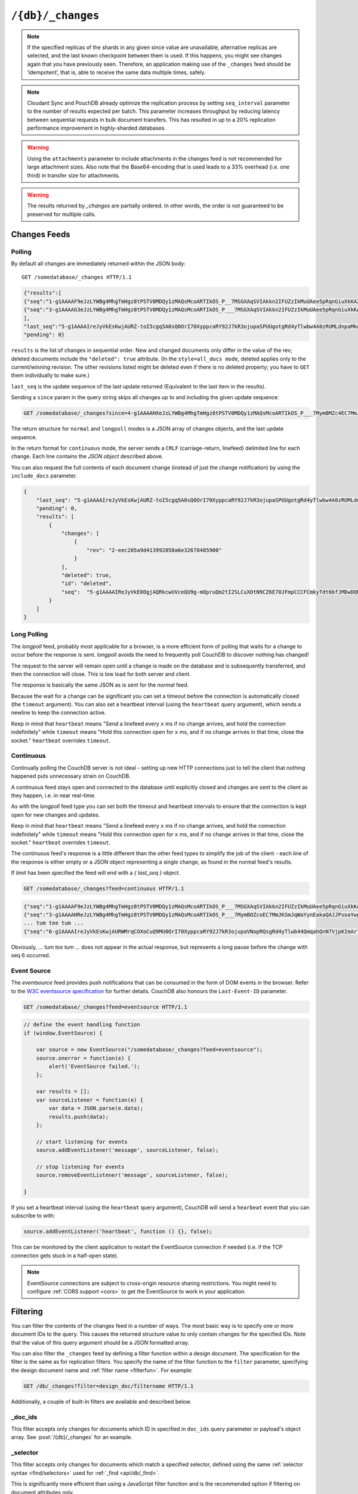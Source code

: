 .. Licensed under the Apache License, Version 2.0 (the "License"); you may not
.. use this file except in compliance with the License. You may obtain a copy of
.. the License at
..
..   http://www.apache.org/licenses/LICENSE-2.0
..
.. Unless required by applicable law or agreed to in writing, software
.. distributed under the License is distributed on an "AS IS" BASIS, WITHOUT
.. WARRANTIES OR CONDITIONS OF ANY KIND, either express or implied. See the
.. License for the specific language governing permissions and limitations under
.. the License.

.. _api/db/changes:

==================
``/{db}/_changes``
==================

.. http:get:: /{db}/_changes
    :synopsis: Returns changes for the given database

    Returns a sorted list of changes made to documents in the database, in time
    order of application, can be obtained from the database's ``_changes``
    resource. Only the most recent change for a given document is guaranteed to
    be provided, for example if a document has had fields added, and then
    deleted, an API client checking for changes will not necessarily receive
    the intermediate state of added documents.

    This can be used to listen for update and modifications to the database for
    post processing or synchronization, and for practical purposes,
    a continuously connected ``_changes`` feed is a reasonable approach for
    generating a real-time log for most applications.

    :param db: Database name
    :<header Accept: - :mimetype:`application/json`
                     - :mimetype:`text/event-stream`
                     - :mimetype:`text/plain`
    :<header Last-Event-ID: ID of the last events received by the server on a
        previous connection. Overrides ``since`` query parameter.
    :query array doc_ids: List of document IDs to filter the changes feed as
        valid JSON array. Used with :ref:`_doc_ids <changes/filter/doc_ids>`
        filter. Since `length of URL is limited`_, it is better to use
        :post:`/{db}/_changes` instead.
    :query boolean conflicts: Includes `conflicts` information in response.
        Ignored if `include_docs` isn't ``true``. Default is ``false``.
    :query boolean descending: Return the change results in descending sequence
        order (most recent change first). Default is ``false``.
    :query string feed: - **normal** Specifies :ref:`Normal Polling Mode
                          <changes/normal>`. All past changes are returned
                          immediately. *Default.*
                        - **longpoll** Specifies :ref:`Long Polling Mode
                          <changes/longpoll>`. Waits until at least one change
                          has occurred, sends the change, then closes the
                          connection. Most commonly used in conjunction with
                          ``since=now``, to wait for the next change.
                        - **continuous** Sets :ref:`Continuous Mode
                          <changes/continuous>`. Sends a line of JSON per
                          event. Keeps the socket open until ``timeout``.
                        - **eventsource** Sets :ref:`Event Source Mode
                          <changes/eventsource>`. Works the same as Continuous
                          Mode, but sends the events in `EventSource
                          <http://dev.w3.org/html5/eventsource/>`_ format.
    :query string filter: Reference to a :ref:`filter function <filterfun>`
        from a design document that will filter whole stream emitting only
        filtered events. See the section `Change Notifications in the book
        CouchDB The Definitive Guide`_ for more information.
    :query number heartbeat: Period in *milliseconds* after which an empty
        line is sent in the results. Only applicable for :ref:`longpoll
        <changes/longpoll>`, :ref:`continuous <changes/continuous>`, and
        :ref:`eventsource <changes/eventsource>` feeds. Overrides any timeout
        to keep the feed alive indefinitely. Default is ``60000``. May be
        ``true`` to use default value.
    :query boolean include_docs: Include the associated document with each
        result. If there are conflicts, only the winning revision is returned.
        Default is ``false``.
    :query boolean attachments: Include the Base64-encoded content of
        :ref:`attachments <api/doc/attachments>` in the documents that
        are included if ``include_docs`` is ``true``. Ignored if ``include_docs``
        isn't ``true``. Default is ``false``.
    :query boolean att_encoding_info: Include encoding information in attachment
        stubs if ``include_docs`` is ``true`` and the particular attachment is
        compressed. Ignored if ``include_docs`` isn't ``true``.
        Default is ``false``.
    :query number last-event-id: Alias of `Last-Event-ID` header.
    :query number limit: Limit number of result rows to the specified value
        (note that using ``0`` here has the same effect as ``1``).
    :query since: Start the results from the change immediately after the given
        update sequence. Can be valid update sequence or ``now`` value.
        Default is ``0``.
    :query string style: Specifies how many revisions are returned in
        the changes array. The default, ``main_only``, will only return
        the current "winning" revision; ``all_docs`` will return all leaf
        revisions (including conflicts and deleted former conflicts).
    :query number timeout: Maximum period in *milliseconds* to wait for a change
        before the response is sent, even if there are no results.
        Only applicable for :ref:`longpoll <changes/longpoll>` or
        :ref:`continuous <changes/continuous>` feeds.
        Default value is specified by :config:option:`chttpd/changes_timeout`
        configuration option. Note that ``60000`` value is also the default
        maximum timeout to prevent undetected dead connections.
    :query string view: Allows to use view functions as filters. Documents
        counted as "passed" for view filter in case if map function emits
        at least one record for them.
        See :ref:`changes/filter/view` for more info.
    :query number seq_interval: When fetching changes in a batch, setting the
        *seq_interval* parameter tells CouchDB to only calculate the update seq
        with every Nth result returned. By setting **seq_interval=<batch size>**
        , where ``<batch size>`` is the number of results requested per batch,
        load can be reduced on the source CouchDB database; computing the seq
        value across many shards (esp. in highly-sharded databases) is expensive
        in a heavily loaded CouchDB cluster.
    :>header Cache-Control: ``no-cache`` if changes feed is
        :ref:`eventsource <changes/eventsource>`
    :>header Content-Type: - :mimetype:`application/json`
                           - :mimetype:`text/event-stream`
                           - :mimetype:`text/plain; charset=utf-8`
    :>header ETag: Response hash if changes feed is `normal`
    :>header Transfer-Encoding: ``chunked``
    :>json json last_seq: Last change update sequence
    :>json number pending: Count of remaining items in the feed
    :>json array results: Changes made to a database
    :code 200: Request completed successfully
    :code 400: Bad request

    The ``results`` field of database changes:

    :json array changes: List of document's leaves with single field ``rev``.
    :json string id: Document ID.
    :json json seq: Update sequence.
    :json bool deleted: ``true`` if the document is deleted.

    **Request**:

    .. code-block:: http

        GET /db/_changes?style=all_docs HTTP/1.1
        Accept: application/json
        Host: localhost:5984

    **Response**:

    .. code-block:: http

        HTTP/1.1 200 OK
        Cache-Control: must-revalidate
        Content-Type: application/json
        Date: Mon, 12 Aug 2013 00:54:58 GMT
        ETag: "6ASLEKEMSRABT0O5XY9UPO9Z"
        Server: CouchDB (Erlang/OTP)
        Transfer-Encoding: chunked

        {
            "last_seq": "5-g1AAAAIreJyVkEsKwjAURZ-toI5cgq5A0sQ0OrI70XyppcaRY92J7kR3ojupaSPUUgotgRd4yTlwbw4A0zRUMLdnpaMkwmyF3Ily9xBwEIuiKLI05KOTW0wkV4rruP29UyGWbordzwKVxWBNOGMKZhertDlarbr5pOT3DV4gudUC9-MPJX9tpEAYx4TQASns2E24ucuJ7rXJSL1BbEgf3vTwpmedCZkYa7Pulck7Xt7x_usFU2aIHOD4eEfVTVA5KMGUkqhNZV-8_o5i",
            "pending": 0,
            "results": [
                {
                    "changes": [
                        {
                            "rev": "2-7051cbe5c8faecd085a3fa619e6e6337"
                        }
                    ],
                    "id": "6478c2ae800dfc387396d14e1fc39626",
                    "seq": "3-g1AAAAG3eJzLYWBg4MhgTmHgz8tPSTV0MDQy1zMAQsMcoARTIkOS_P___7MSGXAqSVIAkkn2IFUZzIkMuUAee5pRqnGiuXkKA2dpXkpqWmZeagpu_Q4g_fGEbEkAqaqH2sIItsXAyMjM2NgUUwdOU_JYgCRDA5ACGjQfn30QlQsgKvcjfGaQZmaUmmZClM8gZhyAmHGfsG0PICrBPmQC22ZqbGRqamyIqSsLAAArcXo"
                },
                {
                    "changes": [
                        {
                            "rev": "3-7379b9e515b161226c6559d90c4dc49f"
                        }
                    ],
                    "deleted": true,
                    "id": "5bbc9ca465f1b0fcd62362168a7c8831",
                    "seq": "4-g1AAAAHXeJzLYWBg4MhgTmHgz8tPSTV0MDQy1zMAQsMcoARTIkOS_P___7MymBMZc4EC7MmJKSmJqWaYynEakaQAJJPsoaYwgE1JM0o1TjQ3T2HgLM1LSU3LzEtNwa3fAaQ_HqQ_kQG3qgSQqnoUtxoYGZkZG5uS4NY8FiDJ0ACkgAbNx2cfROUCiMr9CJ8ZpJkZpaaZEOUziBkHIGbcJ2zbA4hKsA-ZwLaZGhuZmhobYurKAgCz33kh"
                },
                {
                    "changes": [
                        {
                            "rev": "6-460637e73a6288cb24d532bf91f32969"
                        },
                        {
                            "rev": "5-eeaa298781f60b7bcae0c91bdedd1b87"
                        }
                    ],
                    "id": "729eb57437745e506b333068fff665ae",
                    "seq": "5-g1AAAAIReJyVkE0OgjAQRkcwUVceQU9g-mOpruQm2tI2SLCuXOtN9CZ6E70JFmpCCCFCmkyTdt6bfJMDwDQNFcztWWkcY8JXyB2cu49AgFwURZGloRid3MMkEUoJHbXbOxVy6arc_SxQWQzRVHCuYHaxSpuj1aqbj0t-3-AlSrZakn78oeSvjRSIkIhSNiCFHbsKN3c50b02mURvEB-yD296eNOzzoRMRLRZ98rkHS_veGcC_nR-fGe1gaCaxihhjOI2lX0BhniHaA"
                }
            ]
        }

.. _length of URL is limited: http://stackoverflow.com/a/417184/965635

.. versionchanged:: 0.11.0 added ``include_docs`` parameter
.. versionchanged:: 1.2.0 added ``view`` parameter and special value `_view`
   for ``filter`` one
.. versionchanged:: 1.3.0 ``since`` parameter could take `now` value to start
   listen changes since current seq number.
.. versionchanged:: 1.3.0 ``eventsource`` feed type added.
.. versionchanged:: 1.4.0 Support ``Last-Event-ID`` header.
.. versionchanged:: 1.6.0 added ``attachments`` and ``att_encoding_info``
   parameters
.. versionchanged:: 2.0.0 update sequences can be any valid json object,
   added ``seq_interval``

.. note::
    If the specified replicas of the shards in any given since value are
    unavailable, alternative replicas are selected, and the last known
    checkpoint between them is used. If this happens, you might see changes
    again that you have previously seen. Therefore, an application making use
    of the ``_changes`` feed should be ‘idempotent’, that is, able to receive the
    same data multiple times, safely.

.. note::
    Cloudant Sync and PouchDB already optimize the replication process by
    setting ``seq_interval`` parameter to the number of results expected per
    batch. This parameter increases throughput by reducing latency between
    sequential requests in bulk document transfers. This has resulted in up to
    a 20% replication performance improvement in highly-sharded databases.

.. warning::
    Using the ``attachments`` parameter to include attachments in the changes
    feed is not recommended for large attachment sizes. Also note that the
    Base64-encoding that is used leads to a 33% overhead (i.e. one third) in
    transfer size for attachments.

.. warning::
    The results returned by `_changes` are partially ordered. In other words,
    the order is not guaranteed to be preserved for multiple calls.

.. http:post:: /{db}/_changes
    :synopsis: Returns changes for the given database for certain document IDs

    Requests the database changes feed in the same way as
    :get:`/{db}/_changes` does, but is widely used with
    ``?filter=_doc_ids`` query parameter and allows one to pass a larger list of
    document IDs to filter.

    **Request**:

    .. code-block:: http

        POST /recipes/_changes?filter=_doc_ids HTTP/1.1
        Accept: application/json
        Content-Length: 40
        Content-Type: application/json
        Host: localhost:5984

        {
            "doc_ids": [
                "SpaghettiWithMeatballs"
            ]
        }

    **Response**:

    .. code-block:: http

        HTTP/1.1 200 OK
        Cache-Control: must-revalidate
        Content-Type: application/json
        Date: Sat, 28 Sep 2013 07:23:09 GMT
        ETag: "ARIHFWL3I7PIS0SPVTFU6TLR2"
        Server: CouchDB (Erlang OTP)
        Transfer-Encoding: chunked

        {
            "last_seq": "5-g1AAAAIreJyVkEsKwjAURZ-toI5cgq5A0sQ0OrI70XyppcaRY92J7kR3ojupaSPUUgotgRd4yTlwbw4A0zRUMLdnpaMkwmyF3Ily9xBwEIuiKLI05KOTW0wkV4rruP29UyGWbordzwKVxWBNOGMKZhertDlarbr5pOT3DV4gudUC9-MPJX9tpEAYx4TQASns2E24ucuJ7rXJSL1BbEgf3vTwpmedCZkYa7Pulck7Xt7x_usFU2aIHOD4eEfVTVA5KMGUkqhNZV8_o5i",
            "pending": 0,
            "results": [
                {
                    "changes": [
                        {
                            "rev": "13-bcb9d6388b60fd1e960d9ec4e8e3f29e"
                        }
                    ],
                    "id": "SpaghettiWithMeatballs",
                    "seq":  "5-g1AAAAIReJyVkE0OgjAQRkcwUVceQU9g-mOpruQm2tI2SLCuXOtN9CZ6E70JFmpCCCFCmkyTdt6bfJMDwDQNFcztWWkcY8JXyB2cu49AgFwURZGloRid3MMkEUoJHbXbOxVy6arc_SxQWQzRVHCuYHaxSpuj1aqbj0t-3-AlSrZakn78oeSvjRSIkIhSNiCFHbsKN3c50b02mURvEB-yD296eNOzzoRMRLRZ98rkHS_veGcC_nR-fGe1gaCaxihhjOI2lX0BhniHaA"
                }
            ]
        }

.. _changes:

Changes Feeds
=============

.. _changes/normal:

Polling
-------

By default all changes are immediately returned within the JSON body::

    GET /somedatabase/_changes HTTP/1.1

.. code-block:: javascript

    {"results":[
    {"seq":"1-g1AAAAF9eJzLYWBg4MhgTmHgz8tPSTV0MDQy1zMAQsMcoARTIkOS_P__7MSGXAqSVIAkkn2IFUZzIkMuUAee5pRqnGiuXkKA2dpXkpqWmZeagpu_Q4g_fGEbEkAqaqH2sIItsXAyMjM2NgUUwdOU_JYgCRDA5ACGjQfn30QlQsgKvcTVnkAovI-YZUPICpBvs0CAN1eY_c","id":"fresh","changes":[{"rev":"1-967a00dff5e02add41819138abb3284d"}]},
    {"seq":"3-g1AAAAG3eJzLYWBg4MhgTmHgz8tPSTV0MDQy1zMAQsMcoARTIkOS_P___7MSGXAqSVIAkkn2IFUZzIkMuUAee5pRqnGiuXkKA2dpXkpqWmZeagpu_Q4g_fGEbEkAqaqH2sIItsXAyMjM2NgUUwdOU_JYgCRDA5ACGjQfn30QlQsgKvcjfGaQZmaUmmZClM8gZhyAmHGfsG0PICrBPmQC22ZqbGRqamyIqSsLAAArcXo","id":"updated","changes":[{"rev":"2-7051cbe5c8faecd085a3fa619e6e6337CFCmkyTdt6bfJMDwDQNFcztWWkcY8JXyB2cu49AgFwURZGloRid3MMkEUoJHbXbOxVy6arc_SxQWQzRVHCuYHaxSpuj1aqbj0t-3-AlSrZakn78oeSvjRSIkIhSNiCFHbsKN3c50b02mURvEB-yD296eNOzzoRMRLRZ98rkHS_veGcC_nR-fGe1gaCaxihhjOI2lX0BhniHaA","id":"deleted","changes":[{"rev":"2-eec205a9d413992850a6e32678485900"}],"deleted":true}
    ],
    "last_seq":"5-g1AAAAIreJyVkEsKwjAURZ-toI5cgq5A0sQ0OrI70XyppcaRY92J7kR3ojupaSPUUgotgRd4yTlwbw4A0zRUMLdnpaMkwmyF3Ily9xBwEIuiKLI05KOTW0wkV4rruP29UyGWbordzwKVxWBNOGMKZhertDlarbr5pOT3DV4gudUC9-MPJX9tpEAYx4TQASns2E24ucuJ7rXJSL1BbEgf3vTwpmedCZkYa7Pulck7Xt7x_usFU2aIHOD4eEfVTVA5KMGUkqhNZV-8_o5i",
    "pending": 0}

``results`` is the list of changes in sequential order. New and changed
documents only differ in the value of the rev; deleted documents include the
``"deleted": true`` attribute. (In the ``style=all_docs mode``, deleted applies
only to the current/winning revision. The other revisions listed might be
deleted even if there is no deleted property; you have to ``GET`` them
individually to make sure.)

``last_seq`` is the update sequence of the last update returned (Equivalent
to the last item in the results).

Sending a ``since`` param in the query string skips all changes up to and
including the given update sequence:

.. code-block:: http

    GET /somedatabase/_changes?since=4-g1AAAAHXeJzLYWBg4MhgTmHgz8tPSTV0MDQy1zMAQsMcoARTIkOS_P___7MymBMZc4EC7MmJKSmJqWaYynEakaQAJJPsoaYwgE1JM0o1TjQ3T2HgLM1LSU3LzEtNwa3fAaQ_HqQ_kQG3qgSQqnoUtxoYGZkZG5uS4NY8FiDJ0ACkgAbNx2cfROUCiMr9CJ8ZpJkZpaaZEOUziBkHIGbcJ2zbA4hKsA-ZwLaZGhuZmhobYurKAgCz33kh HTTP/1.1

The return structure for ``normal`` and ``longpoll`` modes is a JSON
array of changes objects, and the last update sequence.

In the return format for ``continuous`` mode, the server sends a ``CRLF``
(carriage-return, linefeed) delimited line for each change. Each line
contains the `JSON object` described above.

You can also request the full contents of each document change (instead
of just the change notification) by using the ``include_docs`` parameter.

.. code-block:: javascript

    {
        "last_seq": "5-g1AAAAIreJyVkEsKwjAURZ-toI5cgq5A0sQ0OrI70XyppcaRY92J7kR3ojupaSPUUgotgRd4yTlwbw4A0zRUMLdnpaMkwmyF3Ily9xBwEIuiKLI05KOTW0wkV4rruP29UyGWbordzwKVxWBNOGMKZhertDlarbr5pOT3DV4gudUC9-MPJX9tpEAYx4TQASns2E24ucuJ7rXJSL1BbEgf3vTwpmedCZkYa7Pulck7Xt7x_usFU2aIHOD4eEfVTVA5KMGUkqhNZV-8_o5i",
        "pending": 0,
        "results": [
            {
                "changes": [
                    {
                        "rev": "2-eec205a9d413992850a6e32678485900"
                    }
                ],
                "deleted": true,
                "id": "deleted",
                "seq":  "5-g1AAAAIReJyVkE0OgjAQRkcwUVceQU9g-mOpruQm2tI2SLCuXOtN9CZ6E70JFmpCCCFCmkyTdt6bfJMDwDQNFcztWWkcY8JXyB2cu49AgFwURZGloRid3MMkEUoJHbXbOxVy6arc_SxQWQzRVHCuYHaxSpuj1aqbj0t-3-AlSrZakn78oeSvjRSIkIhSNiCFHbsKN3c50b02mURvEByD296eNOzzoRMRLRZ98rkHS_veGcC_nR-fGe1gaCaxihhjOI2lX0BhniHaA",
            }
        ]
    }

.. _changes/longpoll:

Long Polling
------------

The `longpoll` feed, probably most applicable for a browser, is a more
efficient form of polling that waits for a change to occur before the response
is sent. `longpoll` avoids the need to frequently poll CouchDB to discover
nothing has changed!

The request to the server will remain open until a change is made on the
database and is subsequently transferred, and then the connection will close.
This is low load for both server and client.

The response is basically the same JSON as is sent for the `normal` feed.

Because the wait for a change can be significant you can set a
timeout before the connection is automatically closed (the
``timeout`` argument). You can also set a heartbeat interval (using
the ``heartbeat`` query argument), which sends a newline to keep the
connection active.

Keep in mind that ``heartbeat`` means "Send a linefeed every ``x`` ms
if no change arrives, and hold the connection indefinitely" while ``timeout``
means "Hold this connection open for ``x`` ms, and if no change arrives in that
time, close the socket."  ``heartbeat`` overrides ``timeout``.

.. _changes/continuous:

Continuous
----------

Continually polling the CouchDB server is not ideal - setting up new HTTP
connections just to tell the client that nothing happened puts unnecessary
strain on CouchDB.

A continuous feed stays open and connected to the database until explicitly
closed and changes are sent to the client as they happen, i.e. in near
real-time.

As with the `longpoll` feed type you can set both the timeout and heartbeat
intervals to ensure that the connection is kept open for new changes and
updates.

Keep in mind that ``heartbeat`` means "Send a linefeed every ``x`` ms
if no change arrives, and hold the connection indefinitely" while ``timeout``
means "Hold this connection open for ``x`` ms, and if no change arrives in that
time, close the socket."  ``heartbeat`` overrides ``timeout``.

The continuous feed's response is a little different than the other feed types
to simplify the job of the client - each line of the response is either empty
or a JSON object representing a single change, as found in the normal feed's
results.

If `limit` has been specified the feed will end with a `{ last_seq }` object.

.. code-block:: http

    GET /somedatabase/_changes?feed=continuous HTTP/1.1

.. code-block:: javascript

    {"seq":"1-g1AAAAF9eJzLYWBg4MhgTmHgz8tPSTV0MDQy1zMAQsMcoARTIkOS_P___7MSGXAqSVIAkkn2IFUZzIkMuUAee5pRqnGiuXkKA2dpXkpqWmZeagpu_Q4g_fGEbEkAqaqH2sIItsXAyMjM2NgUUwdOU_JYgCRDA5ACGjQfn30QlQsgKvcTVnkAovI-YZUPICpBvs0CAN1eY_c","id":"fresh","changes":[{"rev":"5-g1AAAAHxeJzLYWBg4MhgTmHgz8tPSTV0MDQy1zMAQsMcoARTIkOS_P___7MymBOZcoEC7MmJKSmJqWaYynEakaQAJJPsoaYwgE1JM0o1TjQ3T2HgLM1LSU3LzEtNwa3fAaQ_HkV_kkGyZWqSEXH6E0D666H6GcH6DYyMzIyNTUnwRR4LkGRoAFJAg-YjwiMtOdXCwJyU8ICYtABi0n6EnwzSzIxS00yI8hPEjAMQM-5nJTIQUPkAovI_UGUWAA0SgOI","id":"updated","changes":[{"rev":"2-7051cbe5c8faecd085a3fa619e6e6337"}]}
    {"seq":"3-g1AAAAHReJzLYWBg4MhgTmHgz8tPSTV0MDQy1zMAQsMcoARTIkOS_P___7MymBOZcoEC7MmJKSmJqWaYynEakaQAJJPsoaYwgE1JM0o1TjQ3T2HgLM1LSU3LzEtNwa3fAaQ_HkV_kkGyZWqSEXH6E0D660H6ExlwqspjAZIMDUAKqHA-yCZGiEuTUy0MzEnxL8SkBRCT9iPcbJBmZpSaZkKUmyFmHICYcZ-wux9AVIJ8mAUABgp6XQ","id":"deleted","changes":[{"rev":"2-eec205a9d413992850a6e32678485900"}],"deleted":true}
    ... tum tee tum ...
    {"seq":"6-g1AAAAIreJyVkEsKwjAURWMrqCOXoCuQ9MU0OrI70XyppcaRY92J7kR3ojupaVNopRQsgRd4yTlwb44QmqahQnN7VjpKImAr7E6Uu4eAI7EoiiJLQx6c3GIiuVJcx93vvQqxdFPsaguqLAY04YwpNLtYpc3RatXPJyW__-EFllst4D_-UPLXmh9VPAaICaEDUtixm-jmLie6N30YqTeYDenDmx7e9GwyYRODNuu_MnnHyzverV6AMkPkAMfHO1rdUAKUkqhLZV-_0o5j","id":"updated","changes":[{"rev":"3-825cb35de44c433bfb2df415563a19de"}]}

Obviously, `... tum tee tum ...` does not appear in the actual response, but
represents a long pause before the change with seq 6 occurred.

.. _Change Notifications in the book CouchDB The Definitive Guide: http://guide.couchdb.org/draft/notifications.html

.. _changes/eventsource:

Event Source
------------

The `eventsource` feed provides push notifications that can be consumed in
the form of DOM events in the browser. Refer to the `W3C eventsource
specification`_ for further details. CouchDB also honours the ``Last-Event-ID``
parameter.

.. code-block:: http

    GET /somedatabase/_changes?feed=eventsource HTTP/1.1

.. code-block:: javascript

    // define the event handling function
    if (window.EventSource) {

        var source = new EventSource("/somedatabase/_changes?feed=eventsource");
        source.onerror = function(e) {
            alert('EventSource failed.');
        };

        var results = [];
        var sourceListener = function(e) {
            var data = JSON.parse(e.data);
            results.push(data);
        };

        // start listening for events
        source.addEventListener('message', sourceListener, false);

        // stop listening for events
        source.removeEventListener('message', sourceListener, false);

    }

If you set a heartbeat interval (using the ``heartbeat`` query argument),
CouchDB will send a ``hearbeat`` event that you can subscribe to with:

.. code-block:: javascript

    source.addEventListener('heartbeat', function () {}, false);

This can be monitored by the client application to restart the EventSource
connection if needed (i.e. if the TCP connection gets stuck in a half-open
state).

.. note::
    EventSource connections are subject to cross-origin resource sharing
    restrictions. You might need to configure :ref:`CORS support
    <cors>` to get the EventSource to work in your application.

.. _W3C eventsource specification: http://www.w3.org/TR/eventsource/

.. _changes/filter:

Filtering
=========

You can filter the contents of the changes feed in a number of ways. The
most basic way is to specify one or more document IDs to the query. This
causes the returned structure value to only contain changes for the
specified IDs. Note that the value of this query argument should be a
JSON formatted array.

You can also filter the ``_changes`` feed by defining a filter function
within a design document. The specification for the filter is the same
as for replication filters. You specify the name of the filter function
to the ``filter`` parameter, specifying the design document name and
:ref:`filter name <filterfun>`. For example:

.. code-block:: http

    GET /db/_changes?filter=design_doc/filtername HTTP/1.1

Additionally, a couple of built-in filters are available and described
below.

.. _changes/filter/doc_ids:

_doc_ids
--------

This filter accepts only changes for documents which ID in specified in
``doc_ids`` query parameter or payload's object array. See
:post:`/{db}/_changes` for an example.

.. _changes/filter/selector:

_selector
---------

.. versionadded:: 2.0

This filter accepts only changes for documents which match a specified
selector, defined using the same :ref:`selector
syntax <find/selectors>` used for :ref:`_find <api/db/_find>`.

This is significantly more efficient than using a JavaScript filter
function and is the recommended option if filtering on document attributes only.

Note that, unlike JavaScript filters, selectors do not have access to the
request object.

**Request**:

.. code-block:: http

    POST /recipes/_changes?filter=_selector HTTP/1.1
    Content-Type: application/json
    Host: localhost:5984

    {
        "selector": { "_id": { "$regex": "^_design/" } }
    }

**Response**:

.. code-block:: http

    HTTP/1.1 200 OK
    Cache-Control: must-revalidate
    Content-Type: application/json
    Date: Tue, 06 Sep 2016 20:03:23 GMT
    Etag: "1H8RGBCK3ABY6ACDM7ZSC30QK"
    Server: CouchDB (Erlang OTP/18)
    Transfer-Encoding: chunked

    {
        "last_seq": "11-g1AAAAIreJyVkEEKwjAQRUOrqCuPoCeQZGIaXdmbaNIk1FLjyrXeRG-iN9Gb1LQRaimFlsAEJnkP_s8RQtM0VGhuz0qTmABfYXdI7h4CgeSiKIosDUVwcotJIpQSOmp_71TIpZty97OgymJAU8G5QrOLVdocrVbdfFzy-wYvcbLVEvrxh5K_NlJggIhSNiCFHbmJbu5yonttMoneYD6kD296eNOzzoRNBNqse2Xyjpd3vP96AcYNTQY4Pt5RdTOuHIwCY5S0qewLwY6OaA",
        "pending": 0,
        "results": [
            {
                "changes": [
                    {
                        "rev": "10-304cae84fd862832ea9814f02920d4b2"
                    }
                ],
                "id": "_design/ingredients",
                "seq": "8-g1AAAAHxeJzLYWBg4MhgTmHgz8tPSTV0MDQy1zMAQsMcoARTIkOS_P___7MymBOZcoEC7MmJKSmJqWaYynEakaQAJJPsoaYwgE1JM0o1TjQ3T2HgLM1LSU3LzEtNwa3fAaQ_HkV_kkGyZWqSEXH6E0D666H6GcH6DYyMzIyNTUnwRR4LkGRoAFJAg-ZnJTIQULkAonI_ws0GaWZGqWkmRLkZYsYBiBn3Cdv2AKIS7ENWsG2mxkampsaGmLqyAOYpgEo"
            },
            {
                "changes": [
                    {
                        "rev": "123-6f7c1b7c97a9e4f0d22bdf130e8fd817"
                    }
                ],
                "deleted": true,
                "id": "_design/cookbook",
                "seq": "9-g1AAAAHxeJzLYWBg4MhgTmHgz8tPSTV0MDQy1zMAQsMcoARTIkOS_P___7MymBOZcoEC7MmJKSmJqWaYynEakaQAJJPsoaYwgE1JM0o1TjQ3T2HgLM1LSU3LzEtNwa3fAaQ_HkV_kkGyZWqSEXH6E0D661F8YWBkZGZsbEqCL_JYgCRDA5ACGjQ_K5GBgMoFEJX7EW42SDMzSk0zIcrNEDMOQMy4T9i2BxCVYB-ygm0zNTYyNTU2xNSVBQDnK4BL"
            },
            {
                "changes": [
                    {
                        "rev": "6-5b8a52c22580e922e792047cff3618f3"
                    }
                ],
                "deleted": true,
                "id": "_design/meta",
                "seq": "11-g1AAAAIReJyVkE0OgjAQRiegUVceQU9g-mOpruQm2tI2SLCuXOtN9CZ6E70JFmpCCCFCmkyTdt6bfJMDwDQNFcztWWkcY8JXyB2cu49AgFwURZGloQhO7mGSCKWEjtrtnQq5dFXufhaoLIZoKjhXMLtYpc3RatXNxyW_b_ASJVstST_-UPLXRgpESEQpG5DCjlyFm7uc6F6bTKI3iA_Zhzc9vOlZZ0ImItqse2Xyjpd3vDMBfzo_vrPawLiaxihhjOI2lX0BirqHbg"
            }
        ]
    }

.. _changes/filter/selector/missing:

Missing selector
################

If the selector object is missing from the request body,
the error message is similar to the following example:

.. code-block:: json

   {
      "error": "bad request",
      "reason": "Selector must be specified in POST payload"
   }

.. _changes/filter/selector/invalidjson:

Not a valid JSON object
#######################

If the selector object is not a well-formed JSON object,
the error message is similar to the following example:

.. code-block:: json

   {
      "error": "bad request",
      "reason": "Selector error: expected a JSON object"
   }

.. _changes/filter/selector/invalidselector:

Not a valid selector
####################

If the selector object does not contain a valid selection expression,
the error message is similar to the following example:

.. code-block:: json

   {
      "error": "bad request",
      "reason": "Selector error: expected a JSON object"
   }

.. _changes/filter/design:

_design
-------

The ``_design`` filter accepts only changes for any design document within the
requested database.

**Request**:

.. code-block:: http

    GET /recipes/_changes?filter=_design HTTP/1.1
    Accept: application/json
    Host: localhost:5984

**Response**:

.. code-block:: http

    HTTP/1.1 200 OK
    Cache-Control: must-revalidate
    Content-Type: application/json
    Date: Tue, 06 Sep 2016 12:55:12 GMT
    ETag: "ARIHFWL3I7PIS0SPVTFU6TLR2"
    Server: CouchDB (Erlang OTP)
    Transfer-Encoding: chunked

    {
        "last_seq": "11-g1AAAAIreJyVkEEKwjAQRUOrqCuPoCeQZGIaXdmbaNIk1FLjyrXeRG-iN9Gb1LQRaimFlsAEJnkP_s8RQtM0VGhuz0qTmABfYXdI7h4CgeSiKIosDUVwcotJIpQSOmp_71TIpZty97OgymJAU8G5QrOLVdocrVbdfFzy-wYvcbLVEvrxh5K_NlJggIhSNiCFHbmJbu5yonttMoneYD6kD296eNOzzoRNBNqse2Xyjpd3vP96AcYNTQY4Pt5RdTOuHIwCY5S0qewLwY6OaA",
        "pending": 0,
        "results": [
            {
                "changes": [
                    {
                        "rev": "10-304cae84fd862832ea9814f02920d4b2"
                    }
                ],
                "id": "_design/ingredients",
                "seq": "8-g1AAAAHxeJzLYWBg4MhgTmHgz8tPSTV0MDQy1zMAQsMcoARTIkOS_P___7MymBOZcoEC7MmJKSmJqWaYynEakaQAJJPsoaYwgE1JM0o1TjQ3T2HgLM1LSU3LzEtNwa3fAaQ_HkV_kkGyZWqSEXH6E0D666H6GcH6DYyMzIyNTUnwRR4LkGRoAFJAg-ZnJTIQULkAonI_ws0GaWZGqWkmRLkZYsYBiBn3Cdv2AKIS7ENWsG2mxkampsaGmLqyAOYpgEo"
            },
            {
                "changes": [
                    {
                        "rev": "123-6f7c1b7c97a9e4f0d22bdf130e8fd817"
                    }
                ],
                "deleted": true,
                "id": "_design/cookbook",
                "seq": "9-g1AAAAHxeJzLYWBg4MhgTmHgz8tPSTV0MDQy1zMAQsMcoARTIkOS_P___7MymBOZcoEC7MmJKSmJqWaYynEakaQAJJPsoaYwgE1JM0o1TjQ3T2HgLM1LSU3LzEtNwa3fAaQ_HkV_kkGyZWqSEXH6E0D661F8YWBkZGZsbEqCL_JYgCRDA5ACGjQ_K5GBgMoFEJX7EW42SDMzSk0zIcrNEDMOQMy4T9i2BxCVYB-ygm0zNTYyNTU2xNSVBQDnK4BL"
            },
            {
                "changes": [
                    {
                        "rev": "6-5b8a52c22580e922e792047cff3618f3"
                    }
                ],
                "deleted": true,
                "id": "_design/meta",
                "seq": "11-g1AAAAIReJyVkE0OgjAQRiegUVceQU9g-mOpruQm2tI2SLCuXOtN9CZ6E70JFmpCCCFCmkyTdt6bfJMDwDQNFcztWWkcY8JXyB2cu49AgFwURZGloQhO7mGSCKWEjtrtnQq5dFXufhaoLIZoKjhXMLtYpc3RatXNxyW_b_ASJVstST_-UPLXRgpESEQpG5DCjlyFm7uc6F6bTKI3iA_Zhzc9vOlZZ0ImItqse2Xyjpd3vDMBfzo_vrPawLiaxihhjOI2lX0BirqHbg"
            }
        ]
    }

.. _changes/filter/view:

_view
-----

.. versionadded:: 1.2

The special filter ``_view`` allows to use existing
:ref:`map function <mapfun>` as the :ref:`filter <filterfun>`. If the map
function emits anything for the processed document it counts as accepted and
the changes event emits to the feed. For most use-practice cases `filter`
functions are very similar to `map` ones, so this feature helps to reduce
amount of duplicated code.

.. warning::
    While :ref:`map functions <mapfun>` doesn't process the design documents,
    using ``_view`` filter forces them to do this. You need to be sure, that
    they are ready to handle documents with *alien* structure without panic.

.. note::
    Using ``_view`` filter doesn't queries the view index files, so you cannot
    use common :ref:`view query parameters <api/ddoc/view>` to additionally
    filter the changes feed by index key. Also, CouchDB doesn't returns
    the result instantly as it does for views - it really uses the specified
    map function as filter.

    Moreover, you cannot make such filters dynamic e.g. process the request
    query parameters or handle the :ref:`userctx_object` - the map function is
    only operates with the document.

**Request**:

.. code-block:: http

    GET /recipes/_changes?filter=_view&view=ingredients/by_recipe HTTP/1.1
    Accept: application/json
    Host: localhost:5984

**Response**:

.. code-block:: http

    HTTP/1.1 200 OK
    Cache-Control: must-revalidate
    Content-Type: application/json
    Date: Tue, 06 Sep 2016 12:57:56 GMT
    ETag: "ARIHFWL3I7PIS0SPVTFU6TLR2"
    Server: CouchDB (Erlang OTP)
    Transfer-Encoding: chunked

    {
        "last_seq": "11-g1AAAAIreJyVkEEKwjAQRUOrqCuPoCeQZGIaXdmbaNIk1FLjyrXeRG-iN9Gb1LQRaimFlsAEJnkP_s8RQtM0VGhuz0qTmABfYXdI7h4CgeSiKIosDUVwcotJIpQSOmp_71TIpZty97OgymJAU8G5QrOLVdocrVbdfFzy-wYvcbLVEvrxh5K_NlJggIhSNiCFHbmJbu5yonttMoneYD6kD296eNOzzoRNBNqse2Xyjpd3vP96AcYNTQY4Pt5RdTOuHIwCY5S0qewLwY6OaA",
        "results": [
            {
                "changes": [
                    {
                        "rev": "13-bcb9d6388b60fd1e960d9ec4e8e3f29e"
                    }
                ],
                "id": "SpaghettiWithMeatballs",
                "seq": "11-g1AAAAIReJyVkE0OgjAQRiegUVceQU9g-mOpruQm2tI2SLCuXOtN9CZ6E70JFmpCCCFCmkyTdt6bfJMDwDQNFcztWWkcY8JXyB2cu49AgFwURZGloQhO7mGSCKWEjtrtnQq5dFXufhaoLIZoKjhXMLtYpc3RatXNxyW_b_ASJVstST_-UPLXRgpESEQpG5DCjlyFm7uc6F6bTKI3iA_Zhzc9vOlZZ0ImItqse2Xyjpd3vDMBfzo_vrPawLiaxihhjOI2lX0BirqHbg"
            }
        ]
    }

